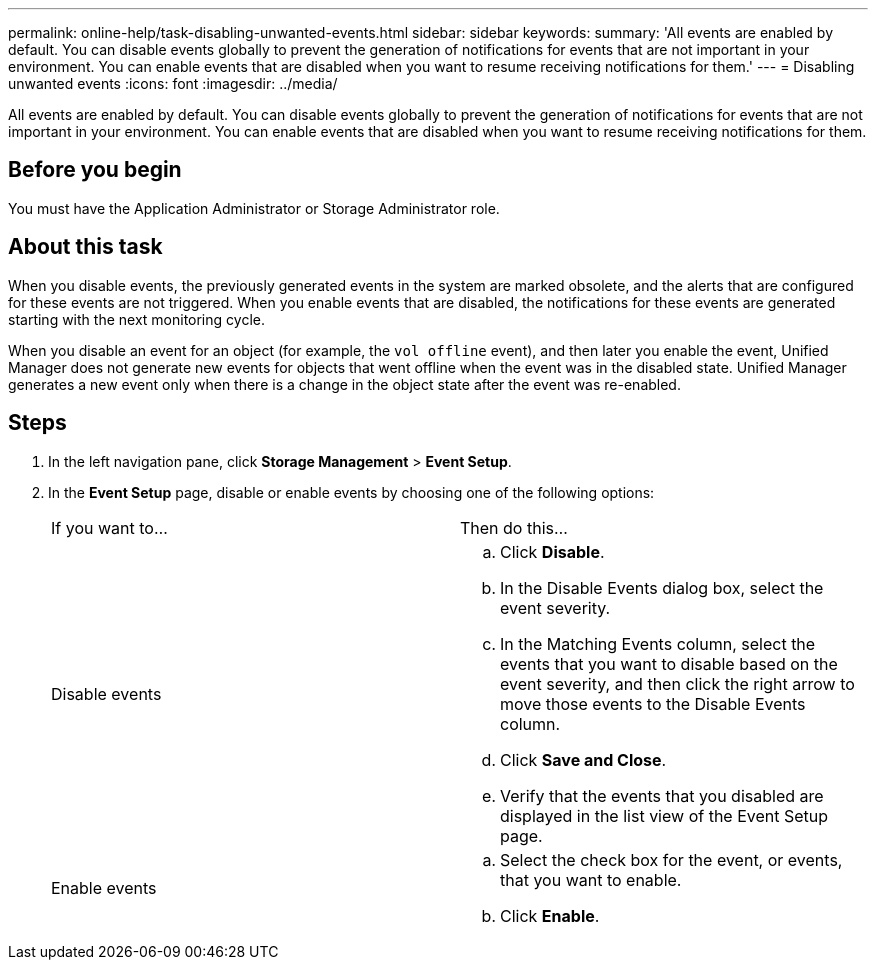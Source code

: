 ---
permalink: online-help/task-disabling-unwanted-events.html
sidebar: sidebar
keywords: 
summary: 'All events are enabled by default. You can disable events globally to prevent the generation of notifications for events that are not important in your environment. You can enable events that are disabled when you want to resume receiving notifications for them.'
---
= Disabling unwanted events
:icons: font
:imagesdir: ../media/

[.lead]
All events are enabled by default. You can disable events globally to prevent the generation of notifications for events that are not important in your environment. You can enable events that are disabled when you want to resume receiving notifications for them.

== Before you begin

You must have the Application Administrator or Storage Administrator role.

== About this task

When you disable events, the previously generated events in the system are marked obsolete, and the alerts that are configured for these events are not triggered. When you enable events that are disabled, the notifications for these events are generated starting with the next monitoring cycle.

When you disable an event for an object (for example, the `vol offline` event), and then later you enable the event, Unified Manager does not generate new events for objects that went offline when the event was in the disabled state. Unified Manager generates a new event only when there is a change in the object state after the event was re-enabled.

== Steps

. In the left navigation pane, click *Storage Management* > *Event Setup*.
. In the *Event Setup* page, disable or enable events by choosing one of the following options:
+
|===
| If you want to...| Then do this...
a|
Disable events
a|

 .. Click *Disable*.
 .. In the Disable Events dialog box, select the event severity.
 .. In the Matching Events column, select the events that you want to disable based on the event severity, and then click the right arrow to move those events to the Disable Events column.
 .. Click *Save and Close*.
 .. Verify that the events that you disabled are displayed in the list view of the Event Setup page.

a|
Enable events
a|

 .. Select the check box for the event, or events, that you want to enable.
 .. Click *Enable*.

+
|===
